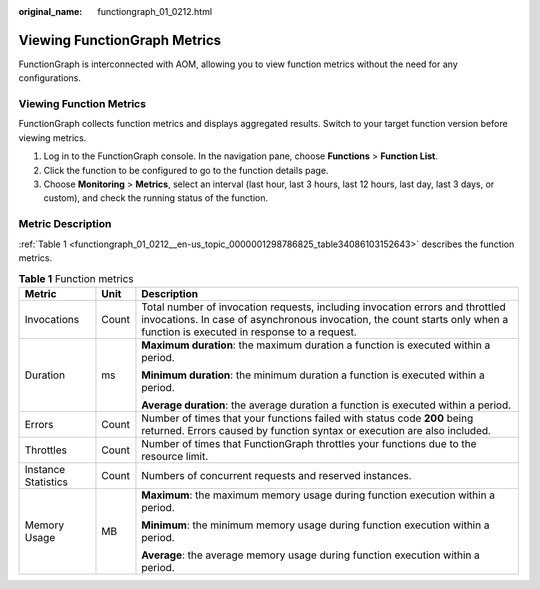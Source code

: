 :original_name: functiongraph_01_0212.html

.. _functiongraph_01_0212:

Viewing FunctionGraph Metrics
=============================

FunctionGraph is interconnected with AOM, allowing you to view function metrics without the need for any configurations.

Viewing Function Metrics
------------------------

FunctionGraph collects function metrics and displays aggregated results. Switch to your target function version before viewing metrics.

#. Log in to the FunctionGraph console. In the navigation pane, choose **Functions** > **Function List**.
#. Click the function to be configured to go to the function details page.
#. Choose **Monitoring** > **Metrics**, select an interval (last hour, last 3 hours, last 12 hours, last day, last 3 days, or custom), and check the running status of the function.

Metric Description
------------------

:ref:`Table 1 <functiongraph_01_0212__en-us_topic_0000001298786825_table34086103152643>` describes the function metrics.

.. _functiongraph_01_0212__en-us_topic_0000001298786825_table34086103152643:

.. table:: **Table 1** Function metrics

   +-----------------------+-----------------------+-------------------------------------------------------------------------------------------------------------------------------------------------------------------------------------------------------------+
   | Metric                | Unit                  | Description                                                                                                                                                                                                 |
   +=======================+=======================+=============================================================================================================================================================================================================+
   | Invocations           | Count                 | Total number of invocation requests, including invocation errors and throttled invocations. In case of asynchronous invocation, the count starts only when a function is executed in response to a request. |
   +-----------------------+-----------------------+-------------------------------------------------------------------------------------------------------------------------------------------------------------------------------------------------------------+
   | Duration              | ms                    | **Maximum duration**: the maximum duration a function is executed within a period.                                                                                                                          |
   |                       |                       |                                                                                                                                                                                                             |
   |                       |                       | **Minimum duration**: the minimum duration a function is executed within a period.                                                                                                                          |
   |                       |                       |                                                                                                                                                                                                             |
   |                       |                       | **Average duration**: the average duration a function is executed within a period.                                                                                                                          |
   +-----------------------+-----------------------+-------------------------------------------------------------------------------------------------------------------------------------------------------------------------------------------------------------+
   | Errors                | Count                 | Number of times that your functions failed with status code **200** being returned. Errors caused by function syntax or execution are also included.                                                        |
   +-----------------------+-----------------------+-------------------------------------------------------------------------------------------------------------------------------------------------------------------------------------------------------------+
   | Throttles             | Count                 | Number of times that FunctionGraph throttles your functions due to the resource limit.                                                                                                                      |
   +-----------------------+-----------------------+-------------------------------------------------------------------------------------------------------------------------------------------------------------------------------------------------------------+
   | Instance Statistics   | Count                 | Numbers of concurrent requests and reserved instances.                                                                                                                                                      |
   +-----------------------+-----------------------+-------------------------------------------------------------------------------------------------------------------------------------------------------------------------------------------------------------+
   | Memory Usage          | MB                    | **Maximum**: the maximum memory usage during function execution within a period.                                                                                                                            |
   |                       |                       |                                                                                                                                                                                                             |
   |                       |                       | **Minimum**: the minimum memory usage during function execution within a period.                                                                                                                            |
   |                       |                       |                                                                                                                                                                                                             |
   |                       |                       | **Average**: the average memory usage during function execution within a period.                                                                                                                            |
   +-----------------------+-----------------------+-------------------------------------------------------------------------------------------------------------------------------------------------------------------------------------------------------------+
